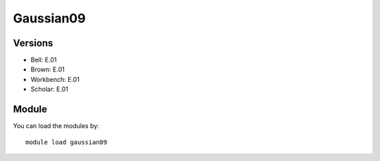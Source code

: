 .. _backbone-label:

Gaussian09
==============================

Versions
~~~~~~~~
- Bell: E.01
- Brown: E.01
- Workbench: E.01
- Scholar: E.01

Module
~~~~~~~~
You can load the modules by::

    module load gaussian09

